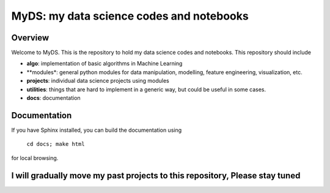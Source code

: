 ============================================
MyDS: my data science codes and notebooks
============================================

Overview
========
Welcome to MyDS. This is the repository to hold my data science codes and notebooks. This repository should include

- **algo**: implementation of basic algorithms in Machine Learning
- **modules*: general python modules for data manipulation, modelling, feature engineering, visualization, etc.
- **projects**: individual data science projects using modules
- **utilities**: things that are hard to implement in a generic way, but could be useful in some cases.
- **docs**: documentation


Documentation
===============
If you have Sphinx installed, you can build the documentation using

    ``cd docs; make html``

for local browsing.


I will gradually move my past projects to this repository, Please stay tuned
============================================================================
